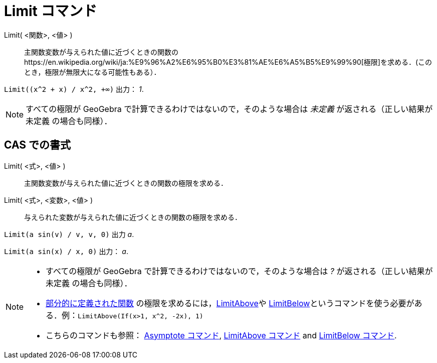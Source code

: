 = Limit コマンド
ifdef::env-github[:imagesdir: /ja/modules/ROOT/assets/images]

Limit( <関数>, <値> )::
  主関数変数が与えられた値に近づくときの関数のhttps://en.wikipedia.org/wiki/ja:%E9%96%A2%E6%95%B0%E3%81%AE%E6%A5%B5%E9%99%90[極限]を求める．(このとき，極限が無限大になる可能性もある）．

[EXAMPLE]
====

`++Limit((x^2 + x) /  x^2, +∞)++` 出力： _1_.

====

[NOTE]
====

すべての極限が GeoGebra で計算できるわけではないので，そのような場合は _未定義_ が返される（正しい結果が 未定義
の場合も同様）．

====

== CAS での書式

Limit( <式>, <値> )::
  主関数変数が与えられた値に近づくときの関数の極限を求める．
Limit( <式>, <変数>, <値> )::
  与えられた変数が与えられた値に近づくときの関数の極限を求める．

[EXAMPLE]
====

`++Limit(a sin(v) / v, v, 0)++` 出力 _a_.

====

[EXAMPLE]
====

`++Limit(a sin(x) / x, 0)++` 出力： _a_.

====

[NOTE]
====

* すべての極限が GeoGebra で計算できるわけではないので，そのような場合は _?_ が返される（正しい結果が 未定義
の場合も同様）．
* xref:/commands/If.adoc[部分的に定義された関数] の極限を求めるには，xref:/commands/LimitAbove.adoc[LimitAbove]や
xref:/commands/LimitBelow.adoc[LimitBelow]というコマンドを使う必要がある．例：`++LimitAbove(If(x>1, x^2, -2x), 1)++`
* こちらのコマンドも参照： xref:/commands/Asymptote.adoc[Asymptote コマンド], xref:/commands/LimitAbove.adoc[LimitAbove
コマンド] and xref:/commands/LimitBelow.adoc[LimitBelow コマンド].

====
